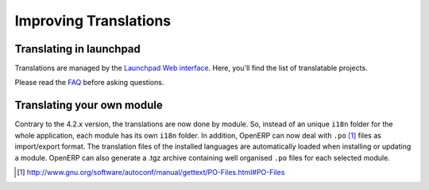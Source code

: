 
.. i18n: Improving Translations
.. i18n: ----------------------

Improving Translations
----------------------

.. i18n: Translating in launchpad
.. i18n: ++++++++++++++++++++++++

Translating in launchpad
++++++++++++++++++++++++

.. i18n: Translations are managed by 
.. i18n: the `Launchpad Web interface <https://translations.launchpad.net/openobject>`_. Here, you'll
.. i18n: find the list of translatable projects.

Translations are managed by 
the `Launchpad Web interface <https://translations.launchpad.net/openobject>`_. Here, you'll
find the list of translatable projects.

.. i18n: Please read the `FAQ <https://answers.launchpad.net/rosetta/+faqs>`_ before asking questions.

Please read the `FAQ <https://answers.launchpad.net/rosetta/+faqs>`_ before asking questions.

.. i18n: Translating your own module
.. i18n: +++++++++++++++++++++++++++

Translating your own module
+++++++++++++++++++++++++++

.. i18n: .. versionchanged:: 5.0

.. versionchanged:: 5.0

.. i18n: Contrary to the 4.2.x version, the translations are now done by module. So,
.. i18n: instead of an unique ``i18n`` folder for the whole application, each module has
.. i18n: its own ``i18n`` folder. In addition, OpenERP can now deal with ``.po`` [#f_po]_
.. i18n: files as import/export format. The translation files of the installed languages
.. i18n: are automatically loaded when installing or updating a module. OpenERP can also
.. i18n: generate a .tgz archive containing well organised ``.po`` files for each selected
.. i18n: module.

Contrary to the 4.2.x version, the translations are now done by module. So,
instead of an unique ``i18n`` folder for the whole application, each module has
its own ``i18n`` folder. In addition, OpenERP can now deal with ``.po`` [#f_po]_
files as import/export format. The translation files of the installed languages
are automatically loaded when installing or updating a module. OpenERP can also
generate a .tgz archive containing well organised ``.po`` files for each selected
module.

.. i18n: .. [#f_po] http://www.gnu.org/software/autoconf/manual/gettext/PO-Files.html#PO-Files

.. [#f_po] http://www.gnu.org/software/autoconf/manual/gettext/PO-Files.html#PO-Files
